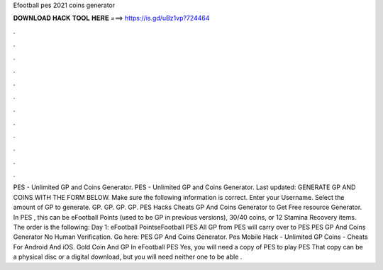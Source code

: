 Efootball pes 2021 coins generator

𝐃𝐎𝐖𝐍𝐋𝐎𝐀𝐃 𝐇𝐀𝐂𝐊 𝐓𝐎𝐎𝐋 𝐇𝐄𝐑𝐄 ===> https://is.gd/uBz1vp?724464

.

.

.

.

.

.

.

.

.

.

.

.

PES - Unlimited GP and Coins Generator. PES - Unlimited GP and Coins Generator. Last updated: GENERATE GP AND COINS WITH THE FORM BELOW. Make sure the following information is correct. Enter your Username. Select the amount of GP to generate. GP. GP. GP. GP. PES Hacks Cheats GP And Coins Generator  to Get Free resource Generator. In PES , this can be eFootball Points (used to be GP in previous versions), 30/40 coins, or 12 Stamina Recovery items. The order is the following: Day 1: eFootball PointseFootball PES All GP from PES will carry over to PES  PES GP And Coins Generator No Human Verification. Go here: PES GP And Coins Generator. Pes Mobile Hack - Unlimited GP Coins - Cheats For Android And iOS. Gold Coin And GP In eFootball PES Yes, you will need a copy of PES to play PES That copy can be a physical disc or a digital download, but you will need neither one to be able .